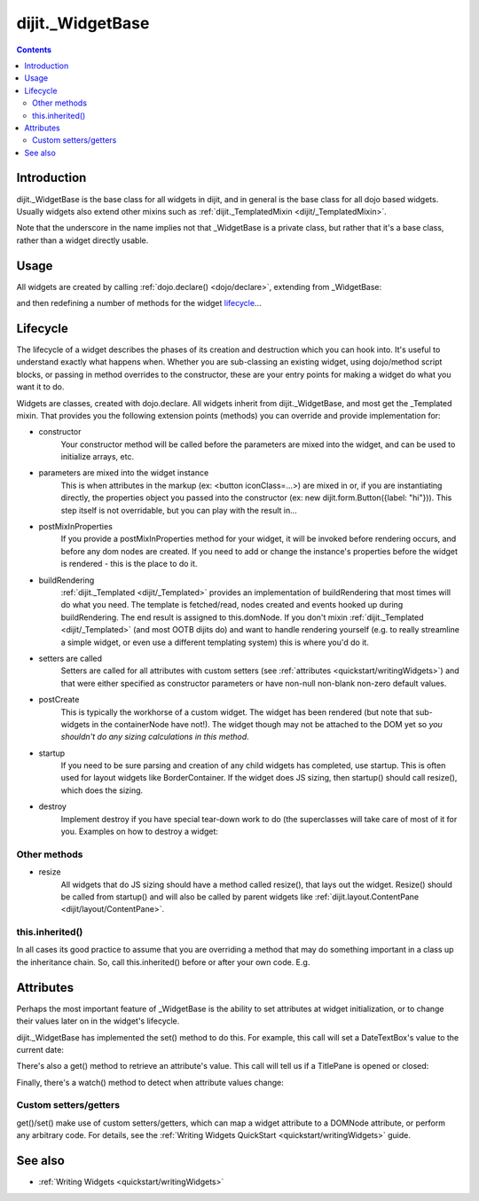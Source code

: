 .. _dijit/_WidgetBase:

=================
dijit._WidgetBase
=================

.. contents::
   :depth: 2

Introduction
============

dijit._WidgetBase is the base class for all widgets in dijit,
and in general is the base class for all dojo based widgets.
Usually widgets also extend other mixins such as :ref:`dijit._TemplatedMixin <dijit/_TemplatedMixin>`.

Note that the underscore in the name implies not that _WidgetBase is a private class, but rather that it's a base 
class, rather than a widget directly usable.

Usage
=====

All widgets are created by calling :ref:`dojo.declare() <dojo/declare>`, extending from _WidgetBase:

.. js ::
 
 <script type="text/javascript">
   dojo.declare("MyWidget", dijit._WidgetBase, { ... });
 </script>

and then redefining a number of methods for the widget `lifecycle`_...

Lifecycle
=========

The lifecycle of a widget describes the phases of its creation and destruction which you can hook into.
It's useful to understand exactly what happens when.
Whether you are sub-classing an existing widget, using dojo/method script blocks, or passing in method overrides to the constructor, these are your entry points for making a widget do what you want it to do.

Widgets are classes, created with dojo.declare.
All widgets inherit from dijit._WidgetBase, and most get the _Templated mixin.
That provides you the following extension points (methods) you can override and provide implementation for:

- constructor
     Your constructor method will be called before the parameters are mixed into the widget, and can be used to initialize arrays, etc.

- parameters are mixed into the widget instance
     This is when attributes in the markup (ex: <button iconClass=...>) are mixed in or, if you are instantiating directly, the properties object you passed into the constructor (ex: new dijit.form.Button({label: "hi"})). This step itself is not overridable, but you can play with the result in...

- postMixInProperties
     If you provide a postMixInProperties method for your widget, it will be invoked before rendering occurs, and before any dom nodes are created. If you need to add or change the instance's properties before the widget is rendered - this is the place to do it.

- buildRendering
     :ref:`dijit._Templated <dijit/_Templated>` provides an implementation of buildRendering that most times will do what you need. The template is fetched/read, nodes created and events hooked up during buildRendering. The end result is assigned to this.domNode. If you don't mixin :ref:`dijit._Templated <dijit/_Templated>` (and most OOTB dijits do) and want to handle rendering yourself (e.g. to really streamline a simple widget, or even use a different templating system) this is where you'd do it.

- setters are called
     Setters are called for all attributes with custom setters (see :ref:`attributes <quickstart/writingWidgets>`)
     and that were either specified as constructor parameters or have non-null non-blank non-zero default values.

- postCreate
   This is typically the workhorse of a custom widget. The widget has been rendered (but note that sub-widgets in the containerNode have not!). The widget though may not be attached to the DOM yet so *you shouldn't do any sizing calculations in this method*.

- startup
    If you need to be sure parsing and creation of any child widgets has completed, use startup. This is often used for layout widgets like BorderContainer. If the widget does JS sizing, then startup() should call resize(), which does the sizing.

- destroy
     Implement destroy if you have special tear-down work to do (the superclasses will take care of most of it for you. Examples on how to destroy a widget:

  .. js ::
    
    var widget = new dijit.form.TextBox({name: "firstname"}, "inputId");
    widget.destroy();

  .. js ::
    
    dijit.byId("dijitId").destroy();


Other methods
-------------

- resize
    All widgets that do JS sizing should have a method called resize(), that lays out the widget. Resize() should be called from startup() and will also be called by parent widgets like :ref:`dijit.layout.ContentPane <dijit/layout/ContentPane>`.

this.inherited()
----------------

In all cases its good practice to assume that you are overriding a method that may do something important in a class up the inheritance chain.
So, call this.inherited() before or after your own code.
E.g.

.. js ::

  postCreate: function(){
     // do my stuff, then...
     this.inherited(arguments);
  }


Attributes
==========

Perhaps the most important feature of _WidgetBase is the ability to set attributes at widget initialization,
or to change their values later on in the widget's lifecycle.

dijit._WidgetBase has implemented the set() method to do this.
For example, this call will set a DateTextBox's value to the current date:

.. js ::

   myDateTextBox.set('value', new Date())

There's also a get() method to retrieve an attribute's value.
This call will tell us if a TitlePane is opened or closed:

.. js ::

   myTitlePane.get('open')

Finally, there's a watch() method to detect when attribute values change:

.. js ::

   myTitlePane.watch("open", function(attr, oldVal, newVal){
      console.log("pane is now " + (newVal ? "opened" : "closed"));
   })

Custom setters/getters
----------------------

get()/set() make use of custom setters/getters, which can map a widget attribute to a
DOMNode attribute, or perform any arbitrary code.
For details, see the :ref:`Writing Widgets QuickStart <quickstart/writingWidgets>` guide.

.. api-inline :: dijit._WidgetBase

See also
========

* :ref:`Writing Widgets <quickstart/writingWidgets>`
